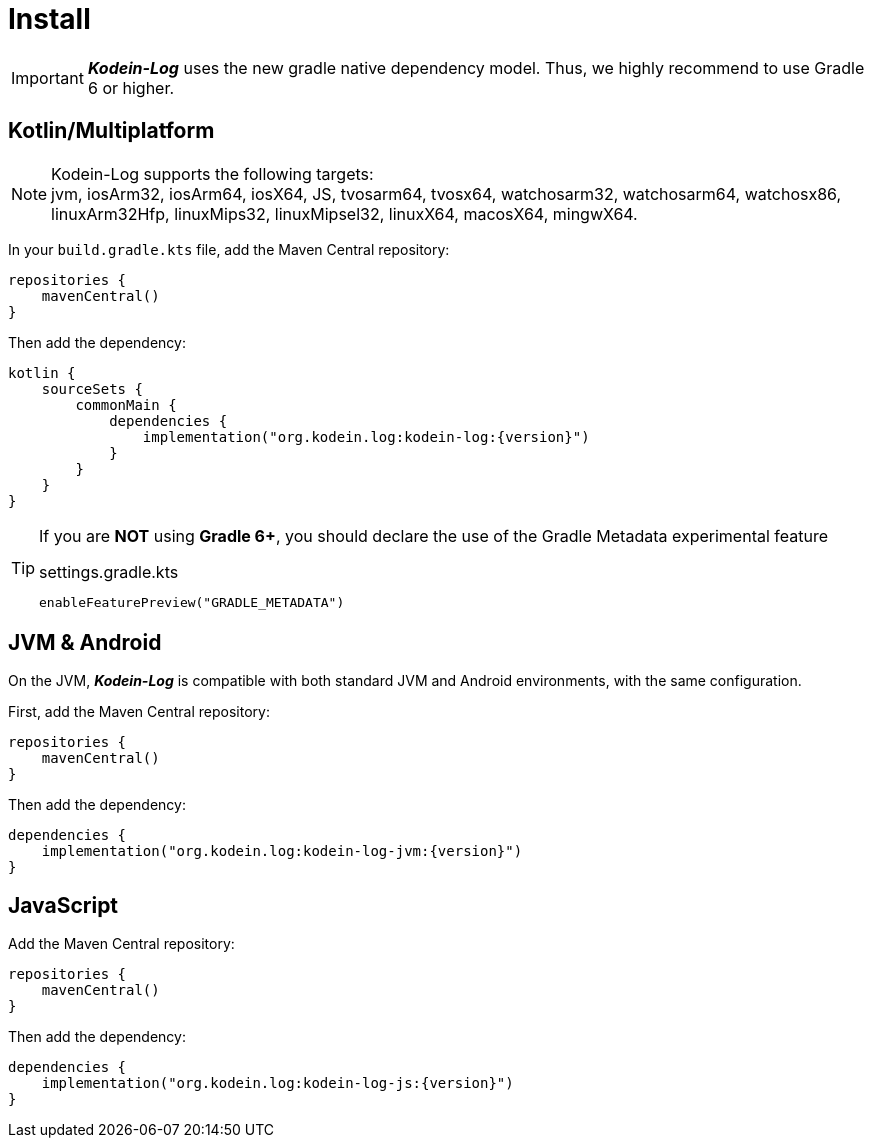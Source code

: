 [[install]]
= Install

IMPORTANT: *_Kodein-Log_* uses the new gradle native dependency model.
            Thus, we highly recommend to use Gradle 6 or higher.

[[install-kmp]]
== Kotlin/Multiplatform

NOTE: Kodein-Log supports the following targets: +
jvm, iosArm32, iosArm64, iosX64, JS, tvosarm64, tvosx64, watchosarm32, watchosarm64, watchosx86, linuxArm32Hfp, linuxMips32, linuxMipsel32, linuxX64, macosX64, mingwX64.

In your `build.gradle.kts` file, add the Maven Central repository:

[source,kotlin]
----
repositories {
    mavenCentral()
}
----

Then add the dependency:

[source,kotlin,subs="attributes"]
----
kotlin {
    sourceSets {
        commonMain {
            dependencies {
                implementation("org.kodein.log:kodein-log:{version}")
            }
        }
    }
}
----

[TIP]
====
If you are *NOT* using *Gradle 6+*, you should declare the use of the Gradle Metadata experimental feature

[subs="attributes"]
.settings.gradle.kts
----
enableFeaturePreview("GRADLE_METADATA")
----
====

[[install-jvm]]
== JVM & Android

On the JVM, *_Kodein-Log_* is compatible with both standard JVM and Android environments, with the same configuration.

First, add the Maven Central repository:

[source,kotlin]
----
repositories {
    mavenCentral()
}
----

Then add the dependency:

[source,kotlin,subs="attributes"]
----
dependencies {
    implementation("org.kodein.log:kodein-log-jvm:{version}")
}
----

[[install-js]]
== JavaScript

Add the Maven Central repository:

[source,kotlin]
----
repositories {
    mavenCentral()
}
----

Then add the dependency:

[source,kotlin,subs="attributes"]
----
dependencies {
    implementation("org.kodein.log:kodein-log-js:{version}")
}
----